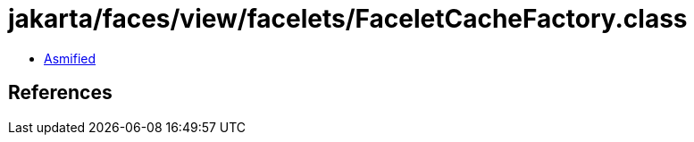 = jakarta/faces/view/facelets/FaceletCacheFactory.class

 - link:FaceletCacheFactory-asmified.java[Asmified]

== References

